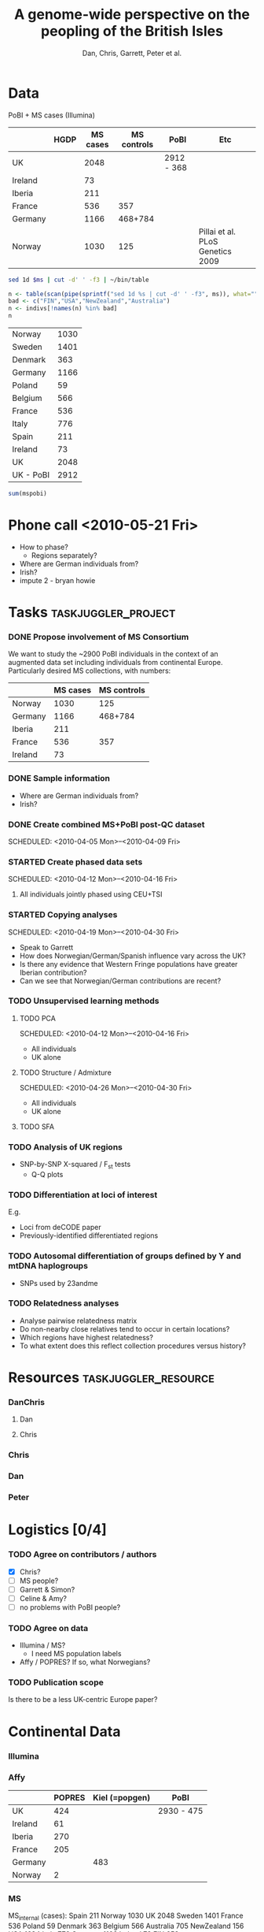 #+title:A genome-wide perspective on the peopling of the British Isles
#+author:Dan, Chris, Garrett, Peter et al.


* Data
PoBI + MS cases (Illumina)

|         | HGDP | MS cases | MS controls | PoBI       | Etc                              |
|---------+------+----------+-------------+------------+----------------------------------|
| UK      |      |     2048 |             | 2912 - 368 |                                  |
| Ireland |      |       73 |             |            |                                  |
| Iberia  |      |      211 |             |            |                                  |
| France  |      |      536 |         357 |            |                                  |
| Germany |      |     1166 |     468+784 |            |                                  |
| Norway  |      |     1030 |         125 |            | Pillai et al. PLoS Genetics 2009 |

#+begin_src sh :var ms="~/Work/Papers/PoBI/MS_illumina.sample.geoinfoIII"
 sed 1d $ms | cut -d' ' -f3 | ~/bin/table
#+end_src

#+results:
| Australia  |  705 |
| Belgium    |  566 |
| Denmark    |  363 |
| FIN        |  652 |
| France     |  536 |
| Germany    | 1166 |
| Ireland    |   73 |
| Italy      |  776 |
| NewZealand |  156 |
| Norway     | 1030 |
| Poland     |   59 |
| Spain      |  211 |
| Sweden     | 1401 |
| UK         | 2048 |
| USA        | 1634 |

#+begin_src R :var ms="~/Work/Papers/PoBI/MS_illumina.sample.geoinfoIII" :session :rownames yes
  n <- table(scan(pipe(sprintf("sed 1d %s | cut -d' ' -f3", ms)), what=""))
  bad <- c("FIN","USA","NewZealand","Australia")
  n <- indivs[!names(n) %in% bad]
  n
#+end_src

#+tblname:ms-pobi
| Norway    | 1030 |
| Sweden    | 1401 |
| Denmark   |  363 |
| Germany   | 1166 |
| Poland    |   59 |
| Belgium   |  566 |
| France    |  536 |
| Italy     |  776 |
| Spain     |  211 |
| Ireland   |   73 |
| UK        | 2048 |
| UK - PoBI | 2912 |

#+begin_src R :var mspobi=ms-pobi :rownames yes
  sum(mspobi)
#+end_src

#+results:
| 1 | 11141 |
* Phone call <2010-05-21 Fri>
- How to phase?
  - Regions separately?
- Where are German individuals from?
- Irish?
- impute 2 - bryan howie
* Tasks							:taskjuggler_project:
*** DONE Propose involvement of MS Consortium
    SCHEDULED: <2010-04-01 Thu>
    :PROPERTIES:
    :Effort:   1:00
    :allocate: Peter
    :END:

    We want to study the ~2900 PoBI individuals in the context of an
    augmented data set including individuals from continental
    Europe. Particularly desired MS collections, with numbers:
      |         | MS cases | MS controls |
      |---------+----------+-------------|
      | Norway  |     1030 |         125 |
      | Germany |     1166 |     468+784 |
      | Iberia  |      211 |             |
      | France  |      536 |         357 |
      | Ireland |       73 |             |
    
*** DONE Sample information
- Where are German individuals from?
- Irish?
*** DONE Create combined MS+PoBI post-QC dataset
    SCHEDULED: <2010-04-05 Mon>--<2010-04-09 Fri>
    :PROPERTIES:
    :Effort:   32:00
    :allocate: DanChris
    :END:

*** STARTED Create phased data sets
    SCHEDULED: <2010-04-12 Mon>--<2010-04-16 Fri>
    :PROPERTIES:
    :Effort:   32:00
    :allocate: DanChris
    :END:
**** All individuals jointly phased using CEU+TSI 

*** STARTED Copying analyses
    SCHEDULED: <2010-04-19 Mon>--<2010-04-30 Fri>
    :PROPERTIES:
    :Effort:   32:00
    :allocate: Dan
    :END:
    - Speak to Garrett
    - How does Norwegian/German/Spanish influence vary across the UK?
    - Is there any evidence that Western Fringe populations have
      greater Iberian contribution?
    - Can we see that Norwegian/German contributions are recent?
    
*** TODO Unsupervised learning methods
**** TODO PCA
     SCHEDULED: <2010-04-12 Mon>--<2010-04-16 Fri>
     :PROPERTIES:
     :Effort:   32:00
     :allocate: Dan
     :END:
     - All individuals
     - UK alone
       [[file:pobi-pca-scatter-zoom.png]]

**** TODO Structure / Admixture
     SCHEDULED: <2010-04-26 Mon>--<2010-04-30 Fri>
     :PROPERTIES:
     :Effort:   32:00
     :allocate: Dan
     :END:
     - All individuals
     - UK alone

**** TODO SFA
*** TODO Analysis of UK regions
    :PROPERTIES:
    :Effort:   32:00
    :allocate: Dan
    :END:
    - SNP-by-SNP \Chi-squared / F_st tests
      - Q-Q plots
*** TODO Differentiation at loci of interest
    :PROPERTIES:
    :Effort:   32:00
    :allocate: DanChris
    :END:
    E.g.
    - Loci from deCODE paper
    - Previously-identified differentiated regions

*** TODO Autosomal differentiation of groups defined by Y and mtDNA haplogroups
    :PROPERTIES:
    :Effort:   32:00
    :allocate: DanChris
    :END:
    - SNPs used by 23andme

*** TODO Relatedness analyses
    :PROPERTIES:
    :Effort:   32:00
    :allocate: DanChris
    :END:
    - Analyse pairwise relatedness matrix
    - Do non-nearby close relatives tend to occur in certain
      locations?
    - Which regions have highest relatedness?
    - To what extent does this reflect collection procedures versus
      history?

* Resources					       :taskjuggler_resource:
*** DanChris
***** Dan 						       
***** Chris 					       
*** Chris
*** Dan
*** Peter
* Logistics [0/4]
*** TODO Agree on contributors / authors
    - [X] Chris?
    - [ ] MS people?
    - [ ] Garrett & Simon?
    - [ ] Celine & Amy?
    - [ ] no problems with PoBI people?
*** TODO Agree on data
    - Illumina / MS?
      - I need MS population labels
    - Affy / POPRES? If so, what Norwegians?
*** TODO Publication scope
    Is there to be a less UK-centric Europe paper?
* Continental Data
*** Illumina
*** Affy
|         | POPRES | Kiel (=popgen) | PoBI       |
|---------+--------+----------------+------------|
| UK      |    424 |                | 2930 - 475 |
| Ireland |     61 |                |            |
| Iberia  |    270 |                |            |
| France  |    205 |                |            |
| Germany |        |            483 |            |
| Norway  |      2 |                |            |

*** MS
MS_internal (cases):
Spain 211
Norway 1030
UK   2048
Sweden 1401
France 536
Poland 59
Denmark 363
Belgium 566
Australia 705
NewZealand 156
USA  1634
Italy 776
Germany 1166
Ireland 73
FIN 652

MS_external (controls):
CHOP550 3024
Kora 486
Norwegian 125
Popgen 468
SwedishBC 764
CHOP555 991
CHOP610 2554
CNG610French 357
CNG610German 784
HEALTHMET610 2355
Italy 619
SwedishProcardis 678

CHOPxx=USA; HEALTHMET610=Finnish; Popgen=German (though they appear to
be very northern; do not want to copy much Italian at all when allowed
to match HapMap3 pops)

*** POPRES
	[[file:~/lit/novembre-etal-2008-popres-europe.pdf][paper.pdf]]
#+begin_src sh :dir /davison@oak.well.ox.ac.uk:data/popres
  sed 1d genome-res/GSK_sample_info.tsv | cut -f4 | table | sort -nr -k2
#+end_src

#+results:
| Switzerland        | 1325 |
| United             |  424 |
| Kingdom            |  424 |
| Italy              |  213 |
| France             |  205 |
| India              |  199 |
| Spain              |  137 |
| Portugal           |  133 |
| Canada             |  133 |
| Mexico             |  112 |
| Taiwan             |  108 |
| Germany            |   88 |
| Australia          |   78 |
| Japan              |   73 |
| Ireland            |   61 |
| Yugoslavia         |   47 |
| Pakistan           |   45 |
| USA                |   44 |
| Belgium            |   43 |
| Africa             |   35 |
| East               |   30 |
| Kenya              |   29 |
| Poland             |   26 |
| Netherlands        |   21 |
| Hungary            |   20 |
| Sri                |   18 |
| Lanka              |   18 |
| Romania            |   16 |
| Austria            |   16 |
| Sweden             |   15 |
| Republic           |   14 |
| Czech              |   14 |
| Unknown            |   13 |
| Greece             |    9 |
| Croatia            |    9 |
| Bosnia-Herzegovina |    9 |
| Russia             |    8 |
| Turkey             |    7 |
| Argentina          |    7 |
| Scotland           |    6 |
| Egypt              |    6 |
| Algeria            |    6 |
| Uganda             |    5 |
| Morocco            |    5 |
| Congo              |    5 |
| Angola             |    5 |
| South              |    4 |
| Macedonia          |    4 |
| Cyprus             |    4 |
| Tunisia            |    3 |
| Singapore          |    3 |
| Israel             |    3 |
| Albania            |    3 |
| Afghanistan        |    3 |
| Zimbabwe           |    2 |
| Zealand            |    2 |
| Ukraine            |    2 |
| Norway             |    2 |
| New                |    2 |
| Mozambique         |    2 |
| Lebanon            |    2 |
| Iran               |    2 |
| Finland            |    2 |
| China              |    2 |
| Bulgaria           |    2 |
| America            |    2 |
| Venezuela          |    1 |
| USSR               |    1 |
| Tanzania           |    1 |
| Slovenia           |    1 |
| Slovakia           |    1 |
| Serbia             |    1 |
| Senegal            |    1 |
| Peru               |    1 |
| North              |    1 |
| Malta              |    1 |
| Luxembourg         |    1 |
| Latvia             |    1 |
| Kosovo             |    1 |
| Ivory              |    1 |
| Iraq               |    1 |
| Grenada            |    1 |
| Gibraltar          |    1 |
| Europe             |    1 |
| Denmark            |    1 |
| Coast              |    1 |
| Cameroon           |    1 |
| Burundi            |    1 |
| Burma              |    1 |
| Bangladesh         |    1 |
	
* Emails
[[gnus:nnmairix%2Bmairix:#FB068F92BA9F2C45BEBCC3E7C1F32B260B93B7@exchange1.stats.ox.ac.uk][Email from Chris Spencer: FW: MS good news]]
* Paper
** Abstract
The post-glacial history of human occupation of the British Isles has
received a lot of attention from archeologists and historians during
the last 250 years, and from geneticists during the last three
decades. Here we address some of the key questions in this literature
using genome-wide genetic variation data. Mixture modeling and
principal component analyses recover genome-wide geographic clines
that are consistent with continental patterns and thus consistent with
a null model of isolation by distance.

** Introduction
** Results
*** Genotype-based
**** Allele frequency differentiation
***** Candidate SNPs
**** Proxy-population admixture analyses
**** Unsupervised clustering/ordination
***** PCA: congruence of genetic and geographic maps
[[file:pobi-pca-scatter-zoom.png]]    
***** Structure
***** SFA
**** IBD sharing HMM
     How many between-region relatives?
*** Haplotype-based
**** Copying HMM
     Use Affy data for individuals from the Iberian and "northern
     German" areas of the POPRES map, and from Kiel.

     - fit HMM to one UK individual at a time
     - fit to unphased data?
**** Haploid unsupervised model?
     Post-process to look at geographic origin of chomosomes in
     individuals?
**** Haplogroups
* Notes								   :noexport:
*** Cristian Capelli
    papers
***** Y
      - dan bradley
      - mark thomas & mike weale
      - jim wilson
      - rossa et al.
      - jobling
      - semino et al. science
***** mt
     - richards
     - curr biol review
     - encyl. life sciences: wilson, capelli, richards

* Config							   :noexport:
#+seq_todo: TODO STARTED | DONE
#+options: toc:nil num:nil
#+PROPERTY: Effort_ALL 0 1:00 2:00 4:00 8:00 16:00 32:00 64:00 128:00
#+COLUMNS: %60ITEM(Task) %10allocate(Resource) %17Effort(Estimated Effort){:} %CLOCKSUM
